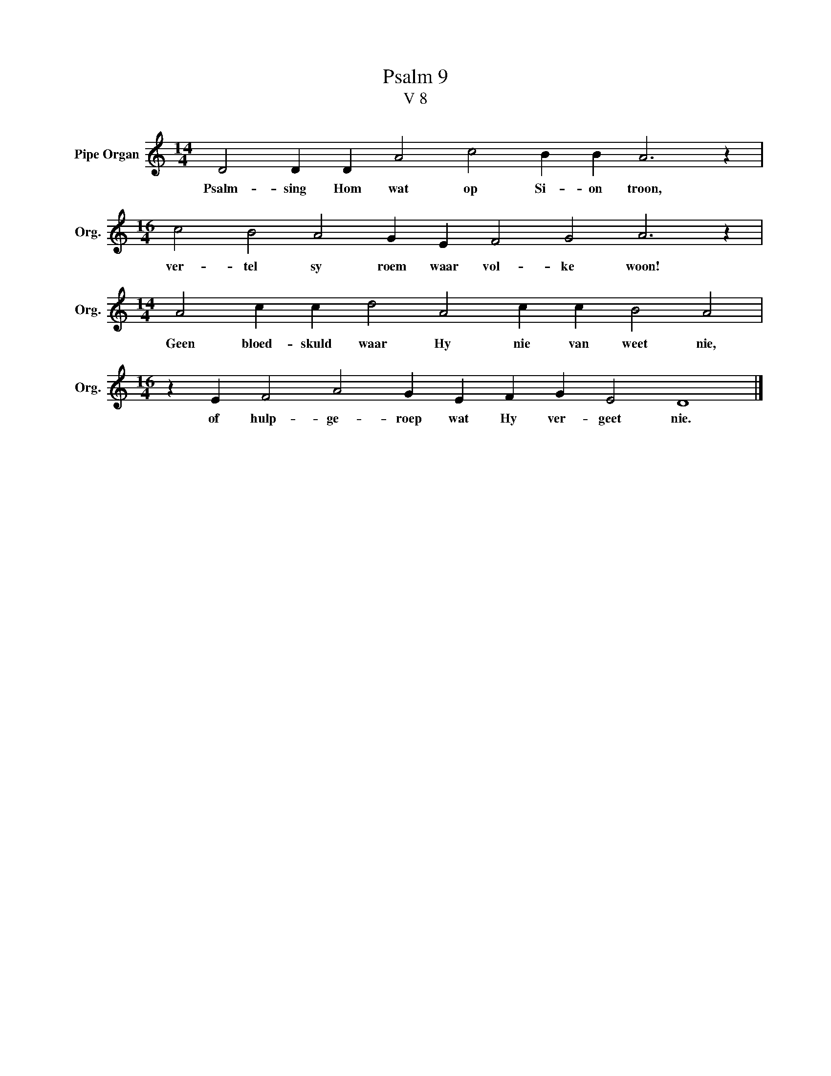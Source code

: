 X:1
T:Psalm 9
T:V 8
L:1/4
M:14/4
I:linebreak $
K:C
V:1 treble nm="Pipe Organ" snm="Org."
V:1
 D2 D D A2 c2 B B A3 z |$[M:16/4] c2 B2 A2 G E F2 G2 A3 z |$[M:14/4] A2 c c d2 A2 c c B2 A2 |$ %3
w: Psalm- sing Hom wat op Si- on troon,|ver- tel sy roem waar vol- ke woon!|Geen bloed- skuld waar Hy nie van weet nie,|
[M:16/4] z E F2 A2 G E F G E2 D4 |] %4
w: of hulp- ge- roep wat Hy ver- geet nie.|

